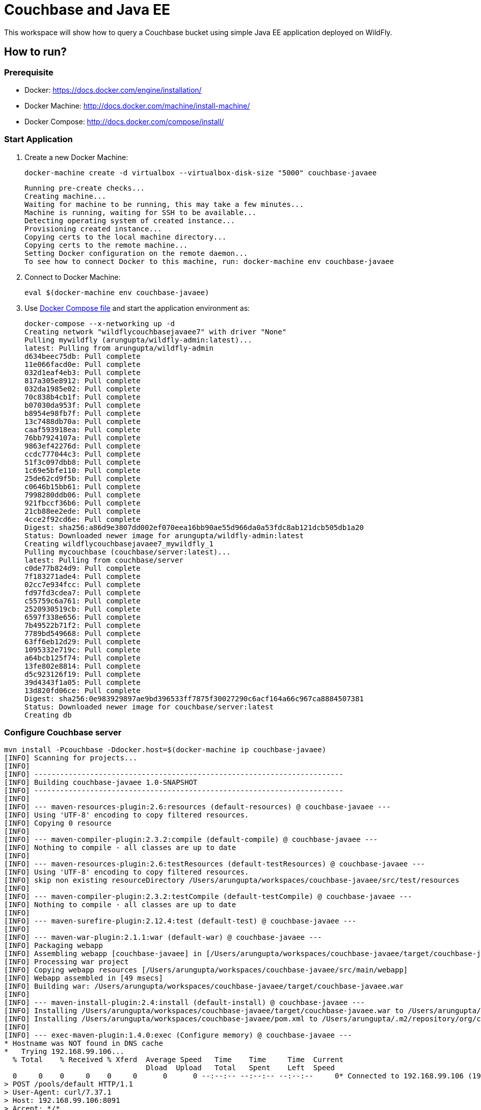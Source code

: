 = Couchbase and Java EE

This workspace will show how to query a Couchbase bucket using simple Java EE application deployed on WildFly.

== How to run?

=== Prerequisite
* Docker: https://docs.docker.com/engine/installation/
* Docker Machine: http://docs.docker.com/machine/install-machine/
* Docker Compose: http://docs.docker.com/compose/install/

=== Start Application

. Create a new Docker Machine:
+
```console
docker-machine create -d virtualbox --virtualbox-disk-size "5000" couchbase-javaee
```
+
```
Running pre-create checks...
Creating machine...
Waiting for machine to be running, this may take a few minutes...
Machine is running, waiting for SSH to be available...
Detecting operating system of created instance...
Provisioning created instance...
Copying certs to the local machine directory...
Copying certs to the remote machine...
Setting Docker configuration on the remote daemon...
To see how to connect Docker to this machine, run: docker-machine env couchbase-javaee
```
+
. Connect to Docker Machine:
+
```console
eval $(docker-machine env couchbase-javaee)
```
+
. Use https://github.com/arun-gupta/docker-images/blob/master/wildfly-couchbase-javaee7/docker-compose.yml[Docker Compose file] and start the application environment as:
+
```console
docker-compose --x-networking up -d
Creating network "wildflycouchbasejavaee7" with driver "None"
Pulling mywildfly (arungupta/wildfly-admin:latest)...
latest: Pulling from arungupta/wildfly-admin
d634beec75db: Pull complete
11e066facd0e: Pull complete
032d1eaf4eb3: Pull complete
817a305e8912: Pull complete
032da1985e02: Pull complete
70c838b4cb1f: Pull complete
b07030da953f: Pull complete
b8954e98fb7f: Pull complete
13c7488db70a: Pull complete
caaf593918ea: Pull complete
76bb7924107a: Pull complete
9863ef42276d: Pull complete
ccdc777044c3: Pull complete
51f3c097dbb8: Pull complete
1c69e5bfe110: Pull complete
25de62cd9f5b: Pull complete
c0646b15bb61: Pull complete
7998280ddb06: Pull complete
921fbccf36b6: Pull complete
21cb88ee2ede: Pull complete
4cce2f92cd6e: Pull complete
Digest: sha256:a86d9e3807dd002ef070eea16bb90ae55d966da0a53fdc8ab121dcb505db1a20
Status: Downloaded newer image for arungupta/wildfly-admin:latest
Creating wildflycouchbasejavaee7_mywildfly_1
Pulling mycouchbase (couchbase/server:latest)...
latest: Pulling from couchbase/server
c0de77b824d9: Pull complete
7f183271ade4: Pull complete
02cc7e934fcc: Pull complete
fd97fd3cdea7: Pull complete
c55759c6a761: Pull complete
2520930519cb: Pull complete
6597f338e656: Pull complete
7b49522b71f2: Pull complete
7789bd549668: Pull complete
63ff6eb12d29: Pull complete
1095332e719c: Pull complete
a64bcb125f74: Pull complete
13fe802e8814: Pull complete
d5c923126f19: Pull complete
39d4343f1a05: Pull complete
13d820fd06ce: Pull complete
Digest: sha256:0e983929897ae9bd396533ff7875f30027290c6acf164a66c967ca8884507381
Status: Downloaded newer image for couchbase/server:latest
Creating db
```


=== Configure Couchbase server

```console
mvn install -Pcouchbase -Ddocker.host=$(docker-machine ip couchbase-javaee)
[INFO] Scanning for projects...
[INFO]                                                                         
[INFO] ------------------------------------------------------------------------
[INFO] Building couchbase-javaee 1.0-SNAPSHOT
[INFO] ------------------------------------------------------------------------
[INFO] 
[INFO] --- maven-resources-plugin:2.6:resources (default-resources) @ couchbase-javaee ---
[INFO] Using 'UTF-8' encoding to copy filtered resources.
[INFO] Copying 0 resource
[INFO] 
[INFO] --- maven-compiler-plugin:2.3.2:compile (default-compile) @ couchbase-javaee ---
[INFO] Nothing to compile - all classes are up to date
[INFO] 
[INFO] --- maven-resources-plugin:2.6:testResources (default-testResources) @ couchbase-javaee ---
[INFO] Using 'UTF-8' encoding to copy filtered resources.
[INFO] skip non existing resourceDirectory /Users/arungupta/workspaces/couchbase-javaee/src/test/resources
[INFO] 
[INFO] --- maven-compiler-plugin:2.3.2:testCompile (default-testCompile) @ couchbase-javaee ---
[INFO] Nothing to compile - all classes are up to date
[INFO] 
[INFO] --- maven-surefire-plugin:2.12.4:test (default-test) @ couchbase-javaee ---
[INFO] 
[INFO] --- maven-war-plugin:2.1.1:war (default-war) @ couchbase-javaee ---
[INFO] Packaging webapp
[INFO] Assembling webapp [couchbase-javaee] in [/Users/arungupta/workspaces/couchbase-javaee/target/couchbase-javaee]
[INFO] Processing war project
[INFO] Copying webapp resources [/Users/arungupta/workspaces/couchbase-javaee/src/main/webapp]
[INFO] Webapp assembled in [49 msecs]
[INFO] Building war: /Users/arungupta/workspaces/couchbase-javaee/target/couchbase-javaee.war
[INFO] 
[INFO] --- maven-install-plugin:2.4:install (default-install) @ couchbase-javaee ---
[INFO] Installing /Users/arungupta/workspaces/couchbase-javaee/target/couchbase-javaee.war to /Users/arungupta/.m2/repository/org/couchbase/sample/couchbase-javaee/1.0-SNAPSHOT/couchbase-javaee-1.0-SNAPSHOT.war
[INFO] Installing /Users/arungupta/workspaces/couchbase-javaee/pom.xml to /Users/arungupta/.m2/repository/org/couchbase/sample/couchbase-javaee/1.0-SNAPSHOT/couchbase-javaee-1.0-SNAPSHOT.pom
[INFO] 
[INFO] --- exec-maven-plugin:1.4.0:exec (Configure memory) @ couchbase-javaee ---
* Hostname was NOT found in DNS cache
*   Trying 192.168.99.106...
  % Total    % Received % Xferd  Average Speed   Time    Time     Time  Current
                                 Dload  Upload   Total   Spent    Left  Speed
  0     0    0     0    0     0      0      0 --:--:-- --:--:-- --:--:--     0* Connected to 192.168.99.106 (192.168.99.106) port 8091 (#0)
> POST /pools/default HTTP/1.1
> User-Agent: curl/7.37.1
> Host: 192.168.99.106:8091
> Accept: */*
> Content-Length: 36
> Content-Type: application/x-www-form-urlencoded
> 
} [data not shown]
* upload completely sent off: 36 out of 36 bytes
< HTTP/1.1 200 OK
* Server Couchbase Server is not blacklisted
< Server: Couchbase Server
< Pragma: no-cache
< Date: Sun, 29 Nov 2015 20:29:41 GMT
< Content-Length: 0
< Cache-Control: no-cache
< 
100    36    0     0  100    36      0  16468 --:--:-- --:--:-- --:--:-- 36000
* Connection #0 to host 192.168.99.106 left intact
[INFO] 
[INFO] --- exec-maven-plugin:1.4.0:exec (Configure services) @ couchbase-javaee ---
* Hostname was NOT found in DNS cache
*   Trying 192.168.99.106...
  % Total    % Received % Xferd  Average Speed   Time    Time     Time  Current
                                 Dload  Upload   Total   Spent    Left  Speed
  0     0    0     0    0     0      0      0 --:--:-- --:--:-- --:--:--     0* Connected to 192.168.99.106 (192.168.99.106) port 8091 (#0)
> POST /node/controller/setupServices HTTP/1.1
> User-Agent: curl/7.37.1
> Host: 192.168.99.106:8091
> Accept: */*
> Content-Length: 26
> Content-Type: application/x-www-form-urlencoded
> 
} [data not shown]
* upload completely sent off: 26 out of 26 bytes
< HTTP/1.1 200 OK
* Server Couchbase Server is not blacklisted
< Server: Couchbase Server
< Pragma: no-cache
< Date: Sun, 29 Nov 2015 20:29:41 GMT
< Content-Length: 0
< Cache-Control: no-cache
< 
100    26    0     0  100    26      0  19316 --:--:-- --:--:-- --:--:-- 26000
* Connection #0 to host 192.168.99.106 left intact
[INFO] 
[INFO] --- exec-maven-plugin:1.4.0:exec (Setup credentials) @ couchbase-javaee ---
* Hostname was NOT found in DNS cache
*   Trying 192.168.99.106...
  % Total    % Received % Xferd  Average Speed   Time    Time     Time  Current
                                 Dload  Upload   Total   Spent    Left  Speed
  0     0    0     0    0     0      0      0 --:--:-- --:--:-- --:--:--     0* Connected to 192.168.99.106 (192.168.99.106) port 8091 (#0)
> POST /settings/web HTTP/1.1
> User-Agent: curl/7.37.1
> Host: 192.168.99.106:8091
> Accept: */*
> Content-Length: 50
> Content-Type: application/x-www-form-urlencoded
> 
} [data not shown]
* upload completely sent off: 50 out of 50 bytes
< HTTP/1.1 200 OK
* Server Couchbase Server is not blacklisted
< Server: Couchbase Server
< Pragma: no-cache
< Date: Sun, 29 Nov 2015 20:29:41 GMT
< Content-Type: application/json
< Content-Length: 44
< Cache-Control: no-cache
< 
{ [data not shown]
100    94  100    44  100    50   5948   6759 --:--:-- --:--:-- --:--:--  7142
* Connection #0 to host 192.168.99.106 left intact
{"newBaseUri":"http://192.168.99.106:8091/"}[INFO] 
[INFO] --- exec-maven-plugin:1.4.0:exec (Install travel-sample bucket) @ couchbase-javaee ---
* Hostname was NOT found in DNS cache
*   Trying 192.168.99.106...
  % Total    % Received % Xferd  Average Speed   Time    Time     Time  Current
                                 Dload  Upload   Total   Spent    Left  Speed
  0     0    0     0    0     0      0      0 --:--:-- --:--:-- --:--:--     0* Connected to 192.168.99.106 (192.168.99.106) port 8091 (#0)
* Server auth using Basic with user 'Administrator'
> POST /sampleBuckets/install HTTP/1.1
> Authorization: Basic QWRtaW5pc3RyYXRvcjpwYXNzd29yZA==
> User-Agent: curl/7.37.1
> Host: 192.168.99.106:8091
> Accept: */*
> Content-Length: 17
> Content-Type: application/x-www-form-urlencoded
> 
} [data not shown]
* upload completely sent off: 17 out of 17 bytes
< HTTP/1.1 202 Accepted
* Server Couchbase Server is not blacklisted
< Server: Couchbase Server
< Pragma: no-cache
< Date: Sun, 29 Nov 2015 20:29:41 GMT
< Content-Type: application/json
< Content-Length: 2
< Cache-Control: no-cache
< 
{ [data not shown]
100    19  100     2  100    17     51    437 --:--:-- --:--:-- --:--:--   447
* Connection #0 to host 192.168.99.106 left intact
[][INFO] ------------------------------------------------------------------------
[INFO] BUILD SUCCESS
[INFO] ------------------------------------------------------------------------
[INFO] Total time: 1.974 s
[INFO] Finished at: 2015-11-29T12:29:41-08:00
[INFO] Final Memory: 12M/245M
[INFO] ------------------------------------------------------------------------
```

=== Deploy Application

```console
mvn install -Pwildfly -Dwildfly.hostname=$(docker-machine ip couchbase-javaee) -Dwildfly.username=admin -Dwildfly.password=Admin#007
[INFO] Scanning for projects...
[INFO]                                                                         
[INFO] ------------------------------------------------------------------------
[INFO] Building couchbase-javaee 1.0-SNAPSHOT
[INFO] ------------------------------------------------------------------------
[INFO] 
[INFO] --- maven-resources-plugin:2.6:resources (default-resources) @ couchbase-javaee ---
[INFO] Using 'UTF-8' encoding to copy filtered resources.
[INFO] Copying 0 resource
[INFO] 
[INFO] --- maven-compiler-plugin:2.3.2:compile (default-compile) @ couchbase-javaee ---
[INFO] Nothing to compile - all classes are up to date
[INFO] 
[INFO] --- maven-resources-plugin:2.6:testResources (default-testResources) @ couchbase-javaee ---
[INFO] Using 'UTF-8' encoding to copy filtered resources.
[INFO] skip non existing resourceDirectory /Users/arungupta/workspaces/couchbase-javaee/src/test/resources
[INFO] 
[INFO] --- maven-compiler-plugin:2.3.2:testCompile (default-testCompile) @ couchbase-javaee ---
[INFO] Nothing to compile - all classes are up to date
[INFO] 
[INFO] --- maven-surefire-plugin:2.12.4:test (default-test) @ couchbase-javaee ---
[INFO] 
[INFO] --- maven-war-plugin:2.1.1:war (default-war) @ couchbase-javaee ---
[INFO] Packaging webapp
[INFO] Assembling webapp [couchbase-javaee] in [/Users/arungupta/workspaces/couchbase-javaee/target/couchbase-javaee]
[INFO] Processing war project
[INFO] Copying webapp resources [/Users/arungupta/workspaces/couchbase-javaee/src/main/webapp]
[INFO] Webapp assembled in [51 msecs]
[INFO] Building war: /Users/arungupta/workspaces/couchbase-javaee/target/couchbase-javaee.war
[INFO] 
[INFO] --- maven-install-plugin:2.4:install (default-install) @ couchbase-javaee ---
[INFO] Installing /Users/arungupta/workspaces/couchbase-javaee/target/couchbase-javaee.war to /Users/arungupta/.m2/repository/org/couchbase/sample/couchbase-javaee/1.0-SNAPSHOT/couchbase-javaee-1.0-SNAPSHOT.war
[INFO] Installing /Users/arungupta/workspaces/couchbase-javaee/pom.xml to /Users/arungupta/.m2/repository/org/couchbase/sample/couchbase-javaee/1.0-SNAPSHOT/couchbase-javaee-1.0-SNAPSHOT.pom
[INFO] 
[INFO] >>> wildfly-maven-plugin:1.1.0.Alpha4:deploy (default) > package @ couchbase-javaee >>>
[INFO] 
[INFO] --- maven-resources-plugin:2.6:resources (default-resources) @ couchbase-javaee ---
[INFO] Using 'UTF-8' encoding to copy filtered resources.
[INFO] Copying 0 resource
[INFO] 
[INFO] --- maven-compiler-plugin:2.3.2:compile (default-compile) @ couchbase-javaee ---
[INFO] Nothing to compile - all classes are up to date
[INFO] 
[INFO] --- maven-resources-plugin:2.6:testResources (default-testResources) @ couchbase-javaee ---
[INFO] Using 'UTF-8' encoding to copy filtered resources.
[INFO] skip non existing resourceDirectory /Users/arungupta/workspaces/couchbase-javaee/src/test/resources
[INFO] 
[INFO] --- maven-compiler-plugin:2.3.2:testCompile (default-testCompile) @ couchbase-javaee ---
[INFO] Nothing to compile - all classes are up to date
[INFO] 
[INFO] --- maven-surefire-plugin:2.12.4:test (default-test) @ couchbase-javaee ---
[INFO] Skipping execution of surefire because it has already been run for this configuration
[INFO] 
[INFO] --- maven-war-plugin:2.1.1:war (default-war) @ couchbase-javaee ---
[INFO] Packaging webapp
[INFO] Assembling webapp [couchbase-javaee] in [/Users/arungupta/workspaces/couchbase-javaee/target/couchbase-javaee]
[INFO] Processing war project
[INFO] Copying webapp resources [/Users/arungupta/workspaces/couchbase-javaee/src/main/webapp]
[INFO] Webapp assembled in [14 msecs]
[INFO] Building war: /Users/arungupta/workspaces/couchbase-javaee/target/couchbase-javaee.war
[INFO] 
[INFO] <<< wildfly-maven-plugin:1.1.0.Alpha4:deploy (default) < package @ couchbase-javaee <<<
[INFO] 
[INFO] --- wildfly-maven-plugin:1.1.0.Alpha4:deploy (default) @ couchbase-javaee ---
Nov 29, 2015 12:31:29 PM org.xnio.Xnio <clinit>
INFO: XNIO version 3.3.1.Final
Nov 29, 2015 12:31:29 PM org.xnio.nio.NioXnio <clinit>
INFO: XNIO NIO Implementation Version 3.3.1.Final
Nov 29, 2015 12:31:29 PM org.jboss.remoting3.EndpointImpl <clinit>
INFO: JBoss Remoting version 4.0.9.Final
[INFO] Authenticating against security realm: ManagementRealm
[INFO] ------------------------------------------------------------------------
[INFO] BUILD SUCCESS
[INFO] ------------------------------------------------------------------------
[INFO] Total time: 9.998 s
[INFO] Finished at: 2015-11-29T12:31:37-08:00
[INFO] Final Memory: 20M/374M
[INFO] ------------------------------------------------------------------------
```

=== Access Application

==== Get 10 Airline resources (GET)


```console
curl -v http://$(docker-machine ip couchbase-javaee):8080/couchbase-javaee/resources/airline
* Hostname was NOT found in DNS cache
*   Trying 192.168.99.106...
* Connected to 192.168.99.106 (192.168.99.106) port 8080 (#0)
> GET /couchbase-javaee/resources/airline HTTP/1.1
> User-Agent: curl/7.37.1
> Host: 192.168.99.106:8080
> Accept: */*
> 
< HTTP/1.1 200 OK
< Connection: keep-alive
< X-Powered-By: Undertow/1
* Server WildFly/8 is not blacklisted
< Server: WildFly/8
< Content-Type: application/octet-stream
< Content-Length: 1415
< Date: Sun, 29 Nov 2015 20:32:09 GMT
< 
* Connection #0 to host 192.168.99.106 left intact
[{"travel-sample":{"id":10748,"iata":"ZQ","icao":"LOC","name":"Locair","callsign":"LOCAIR","type":"airline","country":"United States"}}, {"travel-sample":{"id":137,"iata":"AF","icao":"AFR","name":"Air France","callsign":"AIRFRANS","type":"airline","country":"France"}}, {"travel-sample":{"id":10226,"iata":"A1","icao":"A1F","name":"Atifly","callsign":"atifly","type":"airline","country":"United States"}}, {"travel-sample":{"id":139,"iata":"SB","icao":"ACI","name":"Air Caledonie International","callsign":"AIRCALIN","type":"airline","country":"France"}}, {"travel-sample":{"id":1355,"iata":"BA","icao":"BAW","name":"British Airways","callsign":"SPEEDBIRD","type":"airline","country":"United Kingdom"}}, {"travel-sample":{"id":112,"iata":"5W","icao":"AEU","name":"Astraeus","callsign":"FLYSTAR","type":"airline","country":"United Kingdom"}}, {"travel-sample":{"id":10,"iata":"Q5","icao":"MLA","name":"40-Mile Air","callsign":"MILE-AIR","type":"airline","country":"United States"}}, {"travel-sample":{"id":1191,"iata":"UU","icao":"REU","name":"Air Austral","callsign":"REUNION","type":"airline","country":"France"}}, {"travel-sample":{"id":109,"iata":"KO","icao":"AER","name":"Alaska Central Express","callsign":"ACE AIR","type":"airline","country":"United States"}}, {"travel-sample":{"id":10765,"iata":"K5","icao":"SQH","name":"SeaPort Airlines","callsign":"SASQUATCH","type":"airline","country":"United States"}}]
```

==== Get one Airline resource (GET)

```console
curl -v http://$(docker-machine ip couchbase-javaee):8080/couchbase-javaee/resources/airline/137
* Hostname was NOT found in DNS cache
*   Trying 192.168.99.106...
* Connected to 192.168.99.106 (192.168.99.106) port 8080 (#0)
> GET /couchbase-javaee/resources/airline/137 HTTP/1.1
> User-Agent: curl/7.37.1
> Host: 192.168.99.106:8080
> Accept: */*
> 
< HTTP/1.1 200 OK
< Connection: keep-alive
< X-Powered-By: Undertow/1
* Server WildFly/8 is not blacklisted
< Server: WildFly/8
< Content-Type: application/octet-stream
< Content-Length: 131
< Date: Sun, 29 Nov 2015 20:32:52 GMT
< 
* Connection #0 to host 192.168.99.106 left intact
{"travel-sample":{"id":137,"iata":"AF","icao":"AFR","name":"Air France","callsign":"AIRFRANS","type":"airline","country":"France"}}
```
==== Create a new Airline resource (POST)

```console
curl -v -H "Content-Type: application/json" -X POST -d '{"country":"France","iata":"A5","callsign":"AIRLINAIR","name":"Airlinair","icao":"RLA","type":"airline"}' http://$(docker-machine ip couchbase-javaee):8080/couchbase-javaee/resources/airline
* Hostname was NOT found in DNS cache
*   Trying 192.168.99.106...
* Connected to 192.168.99.106 (192.168.99.106) port 8080 (#0)
> POST /couchbase-javaee/resources/airline HTTP/1.1
> User-Agent: curl/7.37.1
> Host: 192.168.99.106:8080
> Accept: */*
> Content-Type: application/json
> Content-Length: 104
> 
* upload completely sent off: 104 out of 104 bytes
< HTTP/1.1 200 OK
< Connection: keep-alive
< X-Powered-By: Undertow/1
* Server WildFly/8 is not blacklisted
< Server: WildFly/8
< Content-Type: application/octet-stream
< Content-Length: 117
< Date: Sun, 29 Nov 2015 20:33:40 GMT
< 
* Connection #0 to host 192.168.99.106 left intact
{"id":"19810","iata":"A5","icao":"RLA","name":"Airlinair","callsign":"AIRLINAIR","type":"airline","country":"France"}
```

==== Update an existing Airline resource (PUT)

```console
curl -v -H "Content-Type: application/json" -X PUT -d '{"country":"France","iata":"A5","callsign":"AIRLINAIR","name":"Airlin Air","icao":"RLA","type":"airline","id": "19810"}' http://$(docker-machine ip couchbase-javaee):8080/couchbase-javaee/resources/airline/19810
* Hostname was NOT found in DNS cache
*   Trying 192.168.99.106...
* Connected to 192.168.99.106 (192.168.99.106) port 8080 (#0)
> PUT /couchbase-javaee/resources/airline/19810 HTTP/1.1
> User-Agent: curl/7.37.1
> Host: 192.168.99.106:8080
> Accept: */*
> Content-Type: application/json
> Content-Length: 119
> 
* upload completely sent off: 119 out of 119 bytes
< HTTP/1.1 200 OK
< Connection: keep-alive
< X-Powered-By: Undertow/1
* Server WildFly/8 is not blacklisted
< Server: WildFly/8
< Content-Type: application/octet-stream
< Content-Length: 118
< Date: Sun, 29 Nov 2015 20:34:32 GMT
< 
* Connection #0 to host 192.168.99.106 left intact
{"id":"19810","iata":"A5","icao":"RLA","name":"Airlin Air","callsign":"AIRLINAIR","type":"airline","country":"France"}
```

==== Delete an existing Airline resource (DELETE)

```console
curl -v -X DELETE http://$(docker-machine ip couchbase-javaee):8080/couchbase-javaee/resources/airline/19810
* Hostname was NOT found in DNS cache
*   Trying 192.168.99.106...
* Connected to 192.168.99.106 (192.168.99.106) port 8080 (#0)
> DELETE /couchbase-javaee/resources/airline/19810 HTTP/1.1
> User-Agent: curl/7.37.1
> Host: 192.168.99.106:8080
> Accept: */*
> 
< HTTP/1.1 200 OK
< Connection: keep-alive
< X-Powered-By: Undertow/1
* Server WildFly/8 is not blacklisted
< Server: WildFly/8
< Content-Type: application/octet-stream
< Content-Length: 136
< Date: Sun, 29 Nov 2015 20:35:13 GMT
< 
* Connection #0 to host 192.168.99.106 left intact
{"travel-sample":{"id":"19810","iata":"A5","icao":"RLA","name":"Airlin Air","callsign":"AIRLINAIR","type":"airline","country":"France"}}
```
